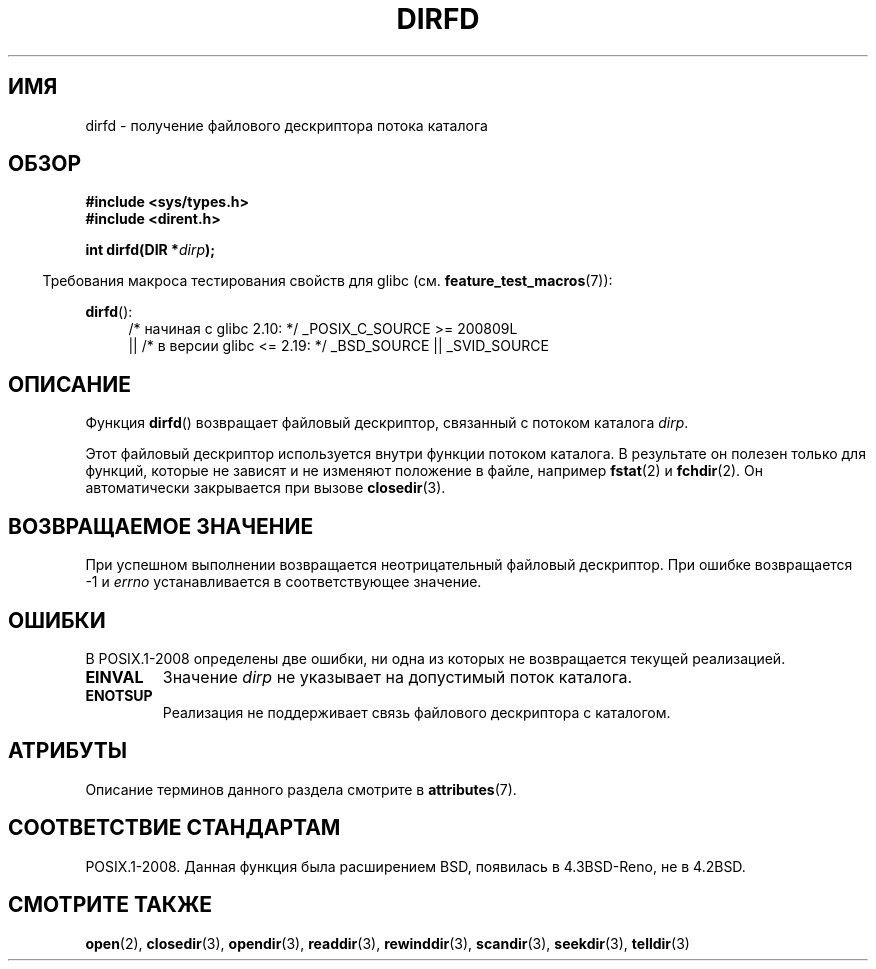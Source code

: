 .\" -*- mode: troff; coding: UTF-8 -*-
.\" Copyright (C) 2002 Andries Brouwer (aeb@cwi.nl)
.\"
.\" %%%LICENSE_START(VERBATIM)
.\" Permission is granted to make and distribute verbatim copies of this
.\" manual provided the copyright notice and this permission notice are
.\" preserved on all copies.
.\"
.\" Permission is granted to copy and distribute modified versions of this
.\" manual under the conditions for verbatim copying, provided that the
.\" entire resulting derived work is distributed under the terms of a
.\" permission notice identical to this one.
.\"
.\" Since the Linux kernel and libraries are constantly changing, this
.\" manual page may be incorrect or out-of-date.  The author(s) assume no
.\" responsibility for errors or omissions, or for damages resulting from
.\" the use of the information contained herein.  The author(s) may not
.\" have taken the same level of care in the production of this manual,
.\" which is licensed free of charge, as they might when working
.\" professionally.
.\"
.\" Formatted or processed versions of this manual, if unaccompanied by
.\" the source, must acknowledge the copyright and authors of this work.
.\" %%%LICENSE_END
.\"
.\"*******************************************************************
.\"
.\" This file was generated with po4a. Translate the source file.
.\"
.\"*******************************************************************
.TH DIRFD 3 2016\-03\-15 Linux "Руководство программиста Linux"
.SH ИМЯ
dirfd \- получение файлового дескриптора потока каталога
.SH ОБЗОР
\fB#include <sys/types.h>\fP
.br
\fB#include <dirent.h>\fP
.PP
\fBint dirfd(DIR *\fP\fIdirp\fP\fB);\fP
.PP
.in -4n
Требования макроса тестирования свойств для glibc
(см. \fBfeature_test_macros\fP(7)):
.in
.PP
\fBdirfd\fP():
.br
.RS 4
.PD 0
.ad l
/* начиная с glibc 2.10: */ _POSIX_C_SOURCE\ >=\ 200809L
    || /* в версии glibc <= 2.19: */ _BSD_SOURCE || _SVID_SOURCE
.PD
.RE
.ad
.SH ОПИСАНИЕ
Функция \fBdirfd\fP() возвращает файловый дескриптор, связанный с потоком
каталога \fIdirp\fP.
.PP
Этот файловый дескриптор используется внутри функции потоком каталога. В
результате он полезен только для функций, которые не зависят и не изменяют
положение в файле, например \fBfstat\fP(2) и \fBfchdir\fP(2). Он автоматически
закрывается при вызове \fBclosedir\fP(3).
.SH "ВОЗВРАЩАЕМОЕ ЗНАЧЕНИЕ"
При успешном выполнении возвращается неотрицательный файловый
дескриптор. При ошибке возвращается \-1 и \fIerrno\fP устанавливается в
соответствующее значение.
.SH ОШИБКИ
.\" glibc 2.8
В POSIX.1\-2008 определены две ошибки, ни одна из которых не возвращается
текущей реализацией.
.TP 
\fBEINVAL\fP
Значение \fIdirp\fP не указывает на допустимый поток каталога.
.TP 
\fBENOTSUP\fP
Реализация не поддерживает связь файлового дескриптора с каталогом.
.SH АТРИБУТЫ
Описание терминов данного раздела смотрите в \fBattributes\fP(7).
.TS
allbox;
lb lb lb
l l l.
Интерфейс	Атрибут	Значение
T{
\fBdirfd\fP()
T}	Безвредность в нитях	MT\-Safe
.TE
.SH "СООТВЕТСТВИЕ СТАНДАРТАМ"
.\" It is present in libc5 (since 5.1.2) and in glibc2.
POSIX.1\-2008. Данная функция была расширением BSD, появилась в 4.3BSD\-Reno,
не в 4.2BSD.
.SH "СМОТРИТЕ ТАКЖЕ"
\fBopen\fP(2), \fBclosedir\fP(3), \fBopendir\fP(3), \fBreaddir\fP(3), \fBrewinddir\fP(3),
\fBscandir\fP(3), \fBseekdir\fP(3), \fBtelldir\fP(3)
